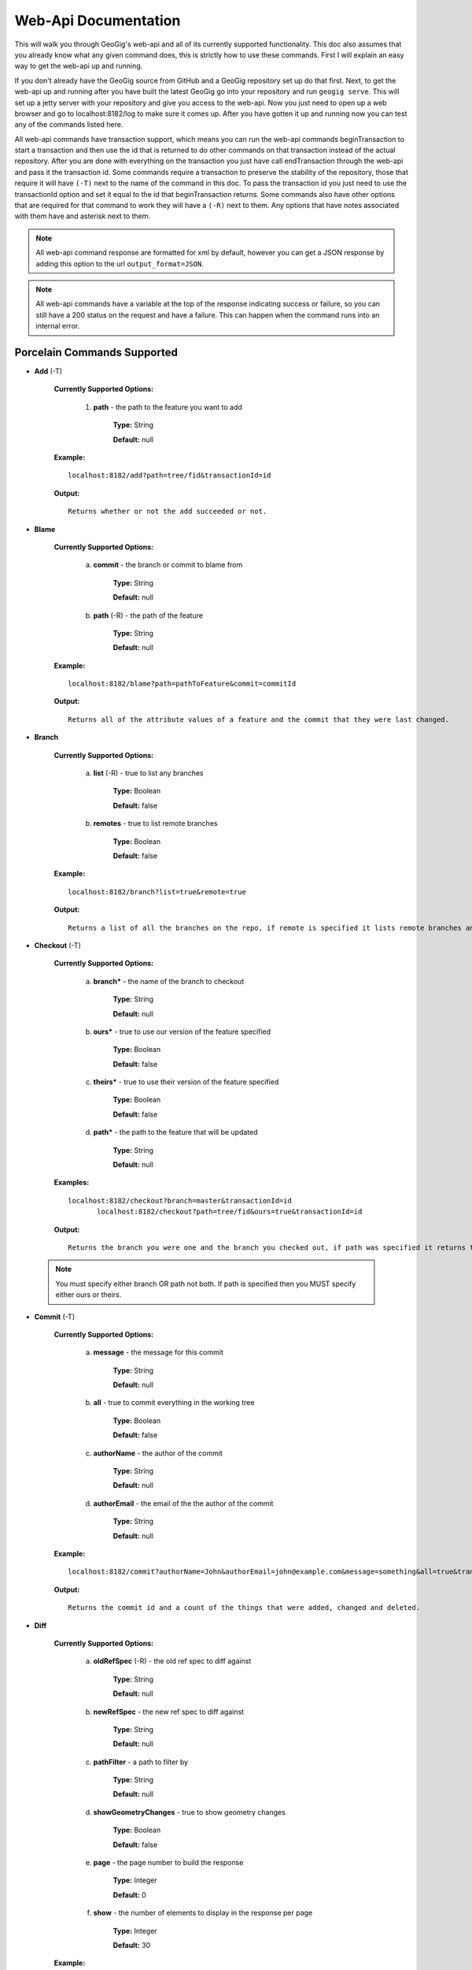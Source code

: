 Web-Api Documentation
==============================

This will walk you through GeoGig's web-api and all of its currently supported functionality. This doc also assumes that you already know what any given command does, this is strictly how to use these commands. First I will explain an easy way to get the web-api up and running.

If you don't already have the GeoGig source from GitHub and a GeoGig repository set up do that first. Next, to get the web-api up and running after you have built the latest GeoGig go into your repository and run ``geogig serve``. This will set up a jetty server with your repository and give you access to the web-api. Now you just need to open up a web browser and go to localhost:8182/log to make sure it comes up. After you have gotten it up and running now you can test any of the commands listed here.

All web-api commands have transaction support, which means you can run the web-api commands beginTransaction to start a transaction and then use the id that is returned to do other commands on that transaction instead of the actual repository. After you are done with everything on the transaction you just have call endTransaction through the web-api and pass it the transaction id. Some commands require a transaction to preserve the stability of the repository, those that require it will have ``(-T)`` next to the name of the command in this doc. To pass the transaction id you just need to use the transactionId option and set it equal to the id that beginTransaction returns. Some commands also have other options that are required for that command to work they will have a ``(-R)`` next to them. Any options that have notes associated with them have and asterisk next to them.

.. note:: All web-api command response are formatted for xml by default, however you can get a JSON response by adding this option to the url ``output_format=JSON``.

.. note:: All web-api commands have a variable at the top of the response indicating success or failure, so you can still have a 200 status on the request and have a failure. This can happen when the command runs into an internal error.

Porcelain Commands Supported
-----------------------------------------------

- **Add** (-T)

	 **Currently Supported Options:**
	 
		1) **path** - the path to the feature you want to add
		
			**Type:** String
			
			**Default:** null
				   
	 **Example:**   
 	 
 	 ::

	   localhost:8182/add?path=tree/fid&transactionId=id
	   
	 **Output:**
	
	 ::
	   
	   Returns whether or not the add succeeded or not.

- **Blame**

	**Currently Supported Options:**
	
		a) **commit** - the branch or commit to blame from
		
			**Type:** String
			
			**Default:** null
			
		b) **path** (-R) - the path of the feature
		
			**Type:** String
			
			**Default:** null
	
	**Example:**  
		
 	::
 
 	  localhost:8182/blame?path=pathToFeature&commit=commitId
	
	**Output:**
	
	::
	   
	  Returns all of the attribute values of a feature and the commit that they were last changed.
	   	
- **Branch**

	 **Currently Supported Options:**
	 
		a) **list** (-R) - true to list any branches
		
			**Type:** Boolean
			
			**Default:** false
			
		b) **remotes** - true to list remote branches
		
			**Type:** Boolean
			
			**Default:** false
	
	 **Example:**  
		
 	 ::

	   localhost:8182/branch?list=true&remote=true
	
	 **Output:**
	
	 ::
	   
	   Returns a list of all the branches on the repo, if remote is specified it lists remote branches and the name of the remote they belong to.
	   	
- **Checkout** (-T)

	 **Currently Supported Options:**
	 
		a) **branch*** - the name of the branch to checkout
		
			**Type:** String
			
			**Default:** null
			
		b) **ours*** - true to use our version of the feature specified
		
			**Type:** Boolean
			
			**Default:** false
			
		c) **theirs*** - true to use their version of the feature specified
		
			**Type:** Boolean
			
			**Default:** false
			
		d) **path*** - the path to the feature that will be updated
		
			**Type:** String
			
			**Default:** null

	 **Examples:**  
		
 	 ::

	   localhost:8182/checkout?branch=master&transactionId=id
	       	  localhost:8182/checkout?path=tree/fid&ours=true&transactionId=id
	
	 **Output:**
	
	 ::
	   
	   Returns the branch you were one and the branch you checked out, if path was specified it returns the path and the strategy chosen.
	   	
 .. note:: You must specify either branch OR path not both. If path is specified then you MUST specify either ours or theirs.
 
- **Commit** (-T)

	**Currently Supported Options:**
	
		a) **message** - the message for this commit
		
			**Type:** String
			
			**Default:** null
			
		b) **all** - true to commit everything in the working tree
		
			**Type:** Boolean
			
			**Default:** false
			
		c) **authorName** - the author of the commit
		
			**Type:** String
			
			**Default:** null
			
		d) **authorEmail** - the email of the the author of the commit
		
			**Type:** String
			
			**Default:** null

	**Example:**  
		
 	::

	 localhost:8182/commit?authorName=John&authorEmail=john@example.com&message=something&all=true&transactionId=id
	
	**Output:**
	
	::
	   
	   Returns the commit id and a count of the things that were added, changed and deleted.
	   	
- **Diff**

	**Currently Supported Options:**
	
		a) **oldRefSpec** (-R) - the old ref spec to diff against
		
			**Type:** String
			
			**Default:** null
			
		b) **newRefSpec** - the new ref spec to diff against
		
			**Type:** String
			
			**Default:** null
			
		c) **pathFilter** - a path to filter by
		
			**Type:** String
			
			**Default:** null
			
		d) **showGeometryChanges** - true to show geometry changes
		
			**Type:** Boolean
			
			**Default:** false
			
		e) **page** - the page number to build the response
		
			**Type:** Integer
			
			**Default:** 0
			
		f) **show** - the number of elements to display in the response per page
		
			**Type:** Integer
			
			**Default:** 30

	**Example:**  
		
 	::

	  localhost:8182/diff?oldRefSpec=commitId1&newRefSpec=commitId2&showGeometryChanges=true&show=100
	
	**Output:**
	
	::
	   
	   Returns the path of the feature before and after as well as the object id before and after, if showGeometryChanges is specified it will also return the geometry of the feature.
	   	
- **Fetch**

	**Currently Supported Options:**
	
		a) **prune** - true to prune remote tracking branches locally that no longer exist
		
			**Type:** Boolean
			
			**Default:** false
			
		b) **all** - true to fetch from all remotes
		
			**Type:** Boolean
			
			**Default:** false
			
		c) **remote*** - the remote to fetch from
		
			**Type:** String
			
			**Default:** origin

	**Example:**  
		
 	::
 	
	  localhost:8182/fetch?prune=true&remote=origin
	
	**Output:**
	
	::
	   
	   Returns the name of the remote, the branch name before and after and the value before and after.
	   		  
 .. note:: If remote is not specified it will try to fetch from a remote named origin.

- **Log**

	**Currently Supported Options:**
	
		a) **limit** - the number of commits to print
		
			**Type:** Integer
			
			**Default:** null
			
		b) **offset** - the offset to start listing at
		
			**Type:** Integer
			
			**Default:** null
			
		c) **path** - a list of paths to filter commits by
		
			**Type:** List<String>
			
			**Default:** Empty List
			
		d) **since** - the start commit id to list commits
		
			**Type:** String
			
			**Default:** null
			
		e) **until** - the end commit id to list commits
		
			**Type:** String
			
			**Default:** null
			
		f) **sinceTime** - the start time to list commits from
		
			**Type:** String
			
			**Default:** null
			
		g) **untilTime** - the end time to list commits from
		
			**Type:** String
			
			**Default:** null
			
		h) **page** - the page number to build the response
		
			**Type:** Integer
			
			**Default:** 0
			
		i) **show** - the number of elements to display in the response per page
		
			**Type:** Integer
			
			**Default:** 30
			
		j) **firstParentOnly** - true to only show the first parent of a commit
		
			**Type:** Boolean
			
			**Default:** false
			
		k) **countChanges** - if true, each commit will include a count of each change type compared to its first parent
		
			**Type:** Boolean
			
			**Default:** false
			
		l) **returnRange** - true to only show the first and last commit of the log, as well as a count of the commits in the range
		
			**Type:** Boolean
			
			**Default:** false
			
		m) **summary*** - if true, return all changes from each commit
		
			**Type:** Boolean
			
			**Default:** false

	**Examples:**  
		
 	::

	  localhost:8182/log?path=treeName&firstParentOnly=true
	  localhost:8182/log?summary=true&path=treeName&output_format=csv
	
	**Output:**
	
	::
	   
	   Returns a list of the commits with a given range, if countChanges is specified it also returns the number of adds, modifies and deletes for each commit, if summary with csv output_format specified it downloads a file in csv format of a summary of changes for each commit.
	   			 
 .. note:: You can get the summary downloaded as a .csv file by specifying ``output_format=csv``, this is the only option in the web-api that supports this format.

- **Merge** (-T)

	**Currently Supported Options:**
	
		a) **noCommit** - true to merge without creating a commit afterwards
		
			**Type:** Boolean
			
			**Default:** false
			
		b) **commit*** (-R) - the branch or commit to merge into the currently checked out ref
		
			**Type:** String
			
			**Default:** null
			
		c) **authorName** - the author of the merge commit
		
			**Type:** String
			
			**Default:** null
			
		d) **authorEmail** - the email of the author of the merge commit
		
			**Type:** String
			
			**Default:** null

	**Example:**  
		
 	::

	  localhost:8182/merge?commit=branch1&noCommit=true&transactionId=id
	
	**Output:**
	
	::
	   
	   Returns the object id of both branches being merged and the common ancestor's id as well as the merge commit id if one was made, the number of conflicts there were if there were any, the list of changes that resulted from the merge.
	   		  
 .. note:: You can also pass a ref name for the commit option, instead of a commit hash.

- **Pull**

	**Currently Supported Options:**
	
		a) **remoteName*** - the name of the remote to pull from
		
			**Type:** String
			
			**Default:** origin
			
		b) **all** - true to fetch all
		
			**Type:** Boolean
			
			**Default:** false
			
		c) **ref*** - the ref to pull
		
			**Type:** String
			
			**Default:** Currently Checked Out Branch
			
		d) **authorName** - the author of the merge commit
		
			**Type:** String
			
			**Default:** null
			
		e) **authorEmail** - the email of the author of the merge commit
		
			**Type:** String
			
			**Default:** null

	**Example:**  
		
 	::

	  localhost:8182/pull?remoteName=origin&all=true&ref=master:master
	
	**Output:**
	
	::
	   
	   Returns the result of Fetch, the remote name, the ref name, the number of adds, modifies and removes and the merge result if one was made.
	   		  
 .. note:: If you don't specify the remoteName it will try to pull from a remote named   origin. Also, if ref is not specified it will try to pull the currently checked out branch. The ref option should be in this format remoteref:localref, with the localref portion being optional. If you should opt out of specifying the localref it will just use the same name as the remoteref.

- **Push**

	**Currently Supported Options:**
	
		a) **all** - true to push all refs
		
			**Type:** Boolean
			
			**Default:** false
			
		b) **ref*** - the ref to push
		
			**Type:** String
			
			**Default:** Currently Checked Out Branch
			
		c) **remoteName*** - the name of the remote to push to
		
			**Type:** String
			
			**Default:** origin

	**Example:**  
		
 	::

	  localhost:8182/push?ref=master:master&remoteName=origin
	  
	
	**Output:**
	
	::
	   
	   Returns whether or not it succeeded in pushing data.
	   	
 .. note:: If you don't specify the remoteName it will try to push to a remote named origin. Also, if ref is not specified it will try to push the currently checked out branch. The ref option should be in this format localref:remoteref, with the remoteref portion being optional. If you should opt out of specifying the remoteref it will just use the same name as the localref.

- **Remote**

	**Currently Supported Options:**
	
		a) **list*** - true to list the names of your remotes
		
			**Type:** Boolean
			
			**Default:** false
			
		b) **remove** - true to remove the given remote
		
			**Type:** Boolean
			
			**Default:** false
			
		c) **ping** - true to ping the given remote
		
			**Type:** Boolean
			
			**Default:** false
			
		d) **update** - true to update the given remote
		
			**Type:** Boolean
			
			**Default:** false
			
		e) **verbose** - true to show more info for each repo
		
			**Type:** Boolean
			
			**Default:** false
			
		f) **remoteName*** - the name of the remote to add or remove
		
			**Type:** String
			
			**Default:** null
			
		g) **newName** - the new name of the remote to update
		
			**Type:** String
			
			**Default:** null
			
		h) **remoteURL** - the URL to the repo to make a remote
		
			**Type:** String
			
			**Default:** null
			
		i) **username** - the username to access the remote
		
			**Type:** String
			
			**Default:** null
			
		j) **password** - the password to access the remote
		
			**Type:** String
			
			**Default:** null

	**Examples:**  
		
 	::

	  localhost:8182/remote?list=true&verbose=true
	  localhost:8182/remote?remove=true&remoteName=origin
	  localhost:8182/remote?remoteName=origin&remoteURL=urlToRepo.com
	  localhost:8182/remote?ping=true&remoteName=origin
	  localhost:8182/remote?update=true&newName=origin&remoteName=remote1&remoteURL=urlToRepo.com
	
	**Output:**
	
	::
	   
	   Returns a list of remotes, if verbose was specified it returns the remote url and username, if ping was specified it returns whether or not the ping was a success, if remove was specified it returns the name of the remote that was removed, if update was specified it returns the name of the remote that was updated, if a remote was created it returns the name of the new remote.
	   	
- **Remove** (-T)

	**Currently Supported Options:**
	
		a) **path** (-R) - the path to the feature to be removed
		
			**Type:** String
			
			**Default:** null
			
		b) **recursive** - true to remove a tree and all features under it
		
			**Type:** Boolean
			
			**Default:** false

	**Examples:**  
		
 	::

	  localhost:8182/remove?path=treeName/fid&transactionId=id
	  localhost:8182/remove?path=treeName&recursive=true&transactionId=id
	
	**Output:**
	
	::
	   
	   Returns the path that was deleted.
	   	
- **Status**

	**Currently Supported Options:**
	
		a) **limit** - the number of staged and unstaged changes to make
		
			**Type:** Integer
			
			**Default:** 50
			
		b) **offset** - the offset to start listing staged and unstaged changes
		
			**Type:** Integer
			
			**Default:** 0


	**Example:**  
		
 	::

	  localhost:8182/status?limit=100
	
	**Output:**
	
	::
	   
	   Returns the branch name of the currently checked out branch as well as a list of the staged, unstaged and unmerged features.
	   	
- **Tag**

	**Currently Supported Options:**
	
		a) **list** (-R) - true to list the names of your tags
		
			**Type:** Boolean
			
			**Default:** false

	**Example:**  
		
 	::

	  localhost:8182/tag?list=true
	
	**Output:**
	
	::
	   
	   Returns a list of the tags.
	   	
- **Version**

	**Currently Supported Options:**
	
		none

	**Example:**  
		
 	::

	  localhost:8182/version
	
	**Output:**
	
	::
	   
	   Returns all of the version information for your version of GeoGig.
	   	
Plumbing Commands Supported
-------------------------------------------------------

- **BeginTransaction**

	**Currently Supported Options:**
	
		none

	**Example:**  
		
 	::

	  localhost:8182/beginTransaction
	
	**Output:**
	
	::
	   
	   Returns the id of the transaction that was started.
	   	
- **EndTransaction** (-T)

	**Currently Supported Options:**
	
		a) **cancel** - true to abort all changes made in this transaction
		
			**Type:** Boolean
			
			**Default:** false

	**Example:**  
		
 	::

	  localhost:8182/endTransaction?cancel=true&transactionId=id
	
	**Output:**
	
	::
	   
	   Returns nothing if it succeeded or the transaction id if it failed.
	   	
- **FeatureDiff**

	**Currently Supported Options:**
	
		a) **path** (-R) - the path to feature
		
			**Type:** String
			
			**Default:** null
			
		b) **newTreeish*** - the id or branch of the newer commit
		
			**Type:** String
			
			**Default:** ObjectId.NULL
			
		c) **oldTreeish*** - the id or branch of the older commit
		
			**Type:** String
			
			**Default:** ObjectId.NULL
			
		d) **all** - true to show all attributes not just changed ones
		
			**Type:** Boolean
			
			**Default:** false

	**Example:**  
		
 	::
	 
	  localhost:8182/featurediff?path=treeName/fid&newTreeish=commitId1&oldTreeish=commitId2
	
	**Output:**
	
	::
	   
	   Returns the list of attributes for that feature with the before and after values, the changetype and if it is the geometry it returns the CRS with it.
	   	
 .. note:: If no newTreeish is specified then it will use the commit that HEAD is pointing to. If no oldTreeish is specified then it will assume you want the diff to include the initial commit.

- **LsTree**

	**Currently Supported Options:**
	
		a) **showTree** - true to display trees in the response
		
			**Type:** Boolean
			
			**Default:** false
			
		b) **onlyTree** - true to display only trees in the response
		
			**Type:** Boolean
			
			**Default:** false
			
		c) **recursive** - true to recurse through the trees
		
			**Type:** Boolean
			
			**Default:** false
			
		d) **verbose** - true to print out the type, metadataId and Id of the object
		
			**Type:** Boolean
			
			**Default:** false
			
		e) **path*** - reference to start at
		
			**Type:** String
			
			**Default:** null

	**Example:**  
		
 	::

	  localhost:8182/ls-tree?showTree=true&recursive=true&verbose=true
	
	**Output:**
	
	::
	   
	   Returns the path to each node and if verbose is specified it returns the metadataId, type and objectId.
	   		  
 .. note:: If path is not specified it will use the WORK_HEAD.

- **RebuildGraph**

	**Currently Supported Options:**
	
		a) **quiet** - If true, limit the output of the command
		
			**Type:** Boolean
			
			**Default:** false
			
	**Example:**  
		
 	::
 
 	  localhost:8182/rebuildgraph?quiet=true
	
	**Output:**
	
	::
	   
	   Returns the number of updated graph elements, if quiet is not specified it returns the objectId of each updated node.
	   	
- **RefParse**

	**Currently Supported Options:**
	
		a) **name** (-R) - the name of the ref to parse
		
			**Type:** String
			
			**Default:** null

	**Example:**  
		
 	::

	  localhost:8182/refparse?name=master
	
	**Output:**
	
	::
	   
	   Returns the ref name and objectId, if it is a symbolic ref it returns the target as well.
	   	
- **UpdateRef**

	**Currently Supported Options:**
	
		a) **name** (-R) - the name of the ref to update
		
			**Type:** String
			
			**Default:** null
			
		b) **delete*** - true to delete this ref
		
			**Type:** Boolean
			
			**Default:** false
			
		c) **newValue*** - the new value to change the ref to
		
			**Type:** String
			
			**Default:** ObjectId.NULL

	**Example:**  
		
 	::

	  localhost:8182/updateref?name=master&newValue=branch1
	
	**Output:**
	
	::
	   
	   Returns the same things as Ref parse
	   	   		  
 .. note:: You must specify either delete OR newValue for the command to work.

Web-Api Specific
-----------------------------

- **GetCommitGraph**

    The purpose of the GetCommitGraph function is to traverse the entire commit graph. It starts at the specified commitId and works its way down the graph to either the initial commit or the specified depth. Since it traverses the actual commit graph, unlike log, it will display multiple parents and will list every single commit that runs down each parents history.

	**Currently Supported Options:**
	
		a) **depth** - the depth to search to
		
			**Type:** Integer
			
			**Default:** 0
			
		b) **commitId** (-R) - the id of the commit to start at
		
			**Type:** String
			
			**Default:** ObjectId.NULL
			
		c) **page** - the page number to build the response
		
			**Type:** Integer
			
			**Default:** 0
			
		d) **show** - the number of elements to list per page
		
			**Type:** Integer
			
			**Default:** 30

	**Example:**  
		
 	::

	  localhost:8182/getCommitGraph?show=100
	
	**Output:**
	
	::
	   
	   Returns the same format as log.
	   		
- **ResolveConflict** (-T)

    This command is used to resolve a conflict at the provided path with the provided feature objectId.  This can be used in conjunction with the output response of a MergeFeature request.
    
	**Currently Supported Options:**
	
		a) **path** (-R) - the path to the feature you want to add
		
			**Type:** String
			
			**Default:** null
			
		b) **objectid** (-R) - the object id of the feature
		
			**Type:** String
			
			**Default:** null 
 
	**Example:**  
		
 	::
 			
	  localhost:8182/resolveconflict?path=pathToFeature&objectid=featureObjectId
	
	**Output:**
	
	::
	   
	   Returns whether or not it resolved successfully.
	   	
- **RevertFeature** (-T)

    This command can be used to revert the changes to a single feature in a commit.
	
	**Currently Supported Options:**
	
		a) **authorName** - the author of the merge commit
		
			**Type:** String
			
			**Default:** null
			
		b) **authorEmail** - the email of the author of the merge commit
		
			**Type:** String
			
			**Default:** null
			
		c) **commitMessage** - the commit message for the revert
		
			**Type:** String
			
			**Default:** null
			
		d) **mergeMessage** - the message for the merge of the revert commit
		
			**Type:** String
			
			**Default:** null
			
		e) **newCommitId** (-R) - the commit that contains the version of the feature that we want to undo
		
			**Type:** String
			
			**Default:** null
			
		f) **oldCommitId** (-R) - the commit that contains the version of the feature to revert to
		
			**Type:** String
			
			**Default:** null
			
		g) **path** (-R) - the path to the feature you want to revert
		
			**Type:** String
			
			**Default:** null
 			
	**Example:**  
		
 	::
 
 	    localhost:8182/revertfeature?authorName=John&authorEmail=John@example.com&commitMessage="Reverted Feature"&mergeMessage="Merge of reverted feature"&newCommitId=commitId1&oldCommitId=commitId2&path=pathToFeature
	
	**Output:**
	
	::
	   
	   Returns the same format as Merge.
	   	 	  
Repo Commands
-----------------------------

These commands can be used by using the ``repo/`` endpoint, instead of the standard ``/`` endpoint.

 .. note:: The output format for all repo commands is plain text.


- **MergeFeature**

    This endpoint can be used to merge two features into a new one.  It will return the ObjectId of the new feature when the operation completes.  This endpoint must be accessed by using a POST request that contains a json object to tell GeoGig how to merge the feature.  The following is an example of the json POST data to merge a feature with 3 attributes.
    
    .. code-block:: none
    
       {
         path: 'featureType/feature',
         ours: 'objectId for left feature',
         theirs: 'objectId for right feature',
         merges: {
            attr1: {
                ours: true // use the value from the left feature
            },
            attr2: {
                theirs: true // use the value from the right feature
            },
            attr3: {
                value: 'custom value' // use our own value
            }
         }
       }

    **Example:**  
		
    ::

      localhost:8182/repo/mergefeature
	
    **Output:**
	
    ::
	   
      Returns the id of the merged feature.
	   		
- **Manifest**

    This endpoint can be used to get a list of all refs in the repository and what they point to.  Similar to the Branch command with the list option from above.
    
    **Example:**  
		
    ::

      localhost:8182/repo/manifest
	
    **Output:**
	
    ::
	   
      Returns the list of refs and the ids they point to. 
	   		  
Issues
------

The main concern with the web-api currently is that it doesn't have any kind of authentication on it, which means that anyone with the url can potentially destroy your repo or steal you data with commands like updateref and pull.

There is also a lot of room for improvement and optimization. There are also several commands that still need to be exposed through the web-api. 
